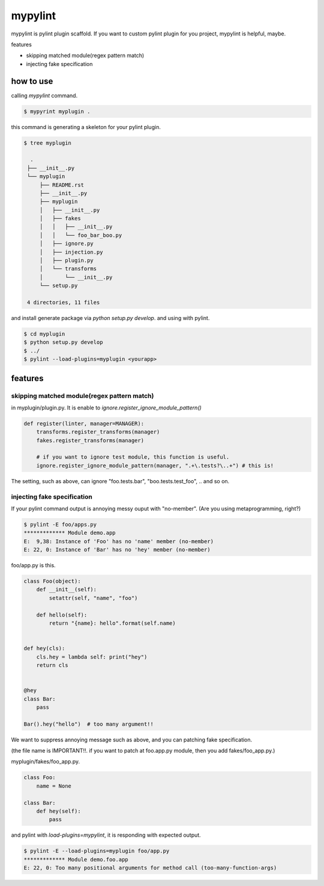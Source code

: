 mypylint
========================================

mypylint is pylint plugin scaffold.
If you want to custom pylint plugin for you project, mypylint is helpful, maybe.

features

- skipping matched module(regex pattern match)
- injecting fake specification



how to use
----------------------------------------

calling `mypylint` command.

.. code-block:: bash

 $ mypyrint myplugin .

this command is generating a skeleton for your pylint plugin.

.. code-block:: bash

 $ tree myplugin

   .
  ├── __init__.py
  └── myplugin
      ├── README.rst
      ├── __init__.py
      ├── myplugin
      │   ├── __init__.py
      │   ├── fakes
      │   │   ├── __init__.py
      │   │   └── foo_bar_boo.py
      │   ├── ignore.py
      │   ├── injection.py
      │   ├── plugin.py
      │   └── transforms
      │       └── __init__.py
      └── setup.py

  4 directories, 11 files

and install generate package via `python setup.py develop`. and using with pylint.

.. code-block:: bash

  $ cd myplugin
  $ python setup.py develop
  $ ../
  $ pylint --load-plugins=myplugin <yourapp>

features
----------------------------------------

skipping matched module(regex pattern match)
^^^^^^^^^^^^^^^^^^^^^^^^^^^^^^^^^^^^^^^^^^^^^^^^^^^^^^^^^^^^^^^^^^^^^^^^^^^^^^^^

in myplugin/plugin.py. It is enable to `ignore.register_ignore_module_pattern()`

.. code-block:: python

  def register(linter, manager=MANAGER):
      transforms.register_transforms(manager)
      fakes.register_transforms(manager)

      # if you want to ignore test module, this function is useful.
      ignore.register_ignore_module_pattern(manager, ".+\.tests?\..+") # this is!

The setting, such as above, can ignore "foo.tests.bar", "boo.tests.test_foo", .. and so on.


injecting fake specification
^^^^^^^^^^^^^^^^^^^^^^^^^^^^^^^^^^^^^^^^^^^^^^^^^^^^^^^^^^^^^^^^^^^^^^^^^^^^^^^^

If your pylint command output is annoying messy ouput with "no-member".
(Are you using metaprogramming, right?)

.. code-block:: bash

  $ pylint -E foo/apps.py
  ************* Module demo.app
  E:  9,38: Instance of 'Foo' has no 'name' member (no-member)
  E: 22, 0: Instance of 'Bar' has no 'hey' member (no-member)

foo/app.py is this.

.. code-block:: python

  class Foo(object):
      def __init__(self):
          setattr(self, "name", "foo")

      def hello(self):
          return "{name}: hello".format(self.name)


  def hey(cls):
      cls.hey = lambda self: print("hey")
      return cls


  @hey
  class Bar:
      pass

  Bar().hey("hello")  # too many argument!!

We want to suppress annoying message such as above, and you can patching fake specification.

(the file name is IMPORTANT!!. if you want to patch at foo.app.py module, then you add fakes/foo_app.py.)

myplugin/fakes/foo_app.py.

.. code-block:: python

  class Foo:
      name = None

  class Bar:
      def hey(self):
          pass

and pylint with `load-plugins=mypylint`, it is responding with expected output.

.. code-block:: bash

  $ pylint -E --load-plugins=myplugin foo/app.py
  ************* Module demo.foo.app
  E: 22, 0: Too many positional arguments for method call (too-many-function-args)
